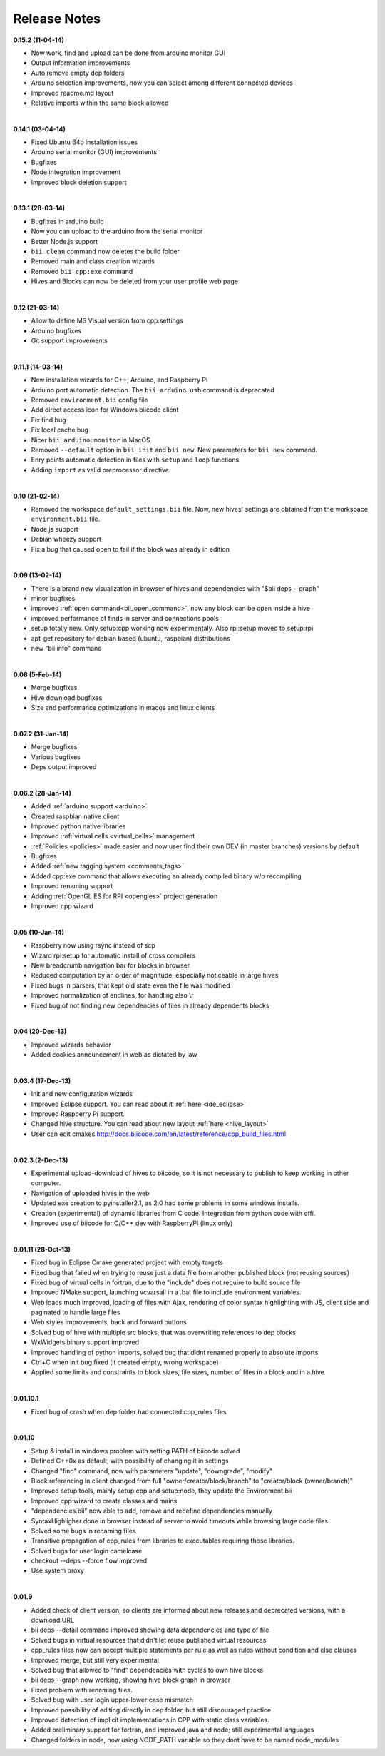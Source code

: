 .. _changelog:

Release Notes
=============

**0.15.2 (11-04-14)**


* Now work, find and upload can be done from arduino monitor GUI
* Output information improvements
* Auto remove empty dep folders
* Arduino selection improvements, now you can select among different connected devices
* Improved readme.md layout
* Relative imports within the same block allowed

|
**0.14.1 (03-04-14)**

* Fixed Ubuntu 64b installation issues
* Arduino serial monitor (GUI) improvements
* Bugfixes
* Node integration improvement
* Improved block deletion support

|
**0.13.1 (28-03-14)**

* Bugfixes in arduino build
* Now you can upload to the arduino from the serial monitor
* Better Node.js support
* ``bii clean`` command now deletes the build folder
* Removed main and class creation wizards
* Removed ``bii cpp:exe`` command
* Hives and Blocks can now be deleted from your user profile web page

|
**0.12 (21-03-14)**

* Allow to define MS Visual version from cpp:settings
* Arduino bugfixes
* Git support improvements

|
**0.11.1 (14-03-14)**

* New installation wizards for C++, Arduino, and Raspberry Pi
* Arduino port automatic detection. The ``bii arduino:usb`` command is deprecated
* Removed ``environment.bii`` config file
* Add direct access icon for Windows biicode client
* Fix find bug
* Fix local cache bug
* Nicer ``bii arduino:monitor`` in MacOS
* Removed ``--default`` option in ``bii init`` and ``bii new``. New parameters for ``bii new`` command.
* Enry points automatic detection in files with ``setup`` and ``loop`` functions
* Adding ``import`` as valid preprocessor directive.

|
**0.10 (21-02-14)**

* Removed the workspace ``default_settings.bii`` file. Now, new hives' settings are obtained from the workspace ``environment.bii`` file.
* Node.js support
* Debian wheezy support
* Fix a bug that caused open to fail if the block was already in edition

|
**0.09 (13-02-14)**

* There is a brand new visualization in browser of hives and dependencies with "$bii deps --graph"
* minor bugfixes
* improved :ref:`open command<bii_open_command>`, now any block can be open inside a hive
* improved performance of finds in server and connections pools
* setup totally new. Only setup:cpp working now experimentaly. Also rpi:setup moved to setup:rpi
* apt-get repository for debian based (ubuntu, raspbian) distributions
* new "bii info" command

|
**0.08 (5-Feb-14)**

* Merge bugfixes
* Hive download bugfixes
* Size and performance optimizations in macos and linux clients

|
**0.07.2 (31-Jan-14)**

* Merge bugfixes
* Various bugfixes
* Deps output improved

|
**0.06.2 (28-Jan-14)**

* Added :ref:`arduino support <arduino>`
* Created raspbian native client
* Improved python native libraries
* Improved :ref:`virtual cells <virtual_cells>` management
* :ref:`Policies <policies>` made easier and now  user find their own DEV (in master branches) versions by default
* Bugfixes
* Added :ref:`new tagging system <comments_tags>`
* Added cpp:exe command that allows executing an already compiled binary w/o recompiling
* Improved renaming support
* Adding :ref:`OpenGL ES for RPI <opengles>` project generation
* Improved cpp wizard

|
**0.05 (10-Jan-14)**

* Raspberry now using rsync instead of scp
* Wizard rpi:setup for automatic install of cross compilers
* New breadcrumb navigation bar for blocks in browser
* Reduced computation by an order of magnitude, especially noticeable in large hives
* Fixed bugs in parsers, that kept old state even the file was modified
* Improved normalization of endlines, for handling also \\r
* Fixed bug of not finding new dependencies of files in already dependents blocks

|
**0.04 (20-Dec-13)**

* Improved wizards behavior
* Added cookies announcement in web as dictated by law

|
**0.03.4 (17-Dec-13)**

* Init and new configuration wizards
* Improved Eclipse support. You can read about it :ref:`here <ide_eclipse>`
* Improved Raspberry Pi support.
* Changed hive structure. You can read about new layout :ref:`here <hive_layout>`
* User can edit cmakes http://docs.biicode.com/en/latest/reference/cpp_build_files.html

|
**0.02.3 (2-Dec-13)**

* Experimental upload-download of hives to biicode, so it is not necessary to publish to keep working in other computer.
* Navigation of uploaded hives in the web
* Updated exe creation to pyinstaller2.1, as 2.0 had some problems in some windows installs.
* Creation (experimental) of dynamic libraries from C code. Integration from python code with cffi.
* Improved use of biicode for C/C++ dev with RaspberryPI (linux only)

|
**0.01.11 (28-Oct-13)**

* Fixed bug in Eclipse Cmake generated project with empty targets
* Fixed bug that failed when trying to reuse just a data file from another published block (not reusing sources)
* Fixed bug of virtual cells in fortran, due to the "include" does not require to build source file
* Improved NMake support, launching vcvarsall in a .bat file to include environment variables
* Web loads much improved, loading of files with Ajax, rendering of color syntax highlighting with JS, client side and paginated to handle large files
* Web styles improvements, back and forward buttons
* Solved bug of hive with multiple src blocks, that was overwriting references to dep blocks
* WxWidgets binary support improved
* Improved handling of python imports, solved bug that didnt renamed properly to absolute imports
* Ctrl+C when init bug fixed (it created empty, wrong workspace)
* Applied some limits and constraints to block sizes, file sizes, number of files in a block and in a hive

|
**0.01.10.1**

* Fixed bug of crash when dep folder had connected cpp_rules files

|
**0.01.10**

* Setup & install in windows problem with setting PATH of biicode solved
* Defined C++0x as default, with possibility of changing it in settings
* Changed "find" command, now with parameters "update", "downgrade", "modify"
* Block referencing in client changed from full "owner/creator/block/branch" to "creator/block (owner/branch)"
* Improved setup tools, mainly  setup:cpp and setup:node, they update the Environment.bii
* Improved cpp:wizard to create classes and mains
* "dependencies.bii" now able to add, remove and redefine dependencies manually
* SyntaxHighligher done in browser instead of server to avoid timeouts while browsing large code files
* Solved some bugs in renaming files
* Transitive propagation of cpp_rules from libraries to executables requiring those libraries.
* Solved bugs for user login camelcase
* checkout --deps --force flow improved
* Use system proxy

|
**0.01.9**

* Added check of client version, so clients are informed about new releases and deprecated versions, with a download URL
* bii deps --detail command improved showing data dependencies and type of file
* Solved bugs in virtual resources that didn't let reuse published virtual resources
* cpp_rules files now can accept multiple statements per rule as well as rules without condition and else clauses
* Improved merge, but still very experimental
* Solved bug that allowed to "find" dependencies with cycles to own hive blocks
* bii deps --graph now working, showing hive block graph in browser
* Fixed problem with renaming files.
* Solved bug with user login upper-lower case mismatch
* Improved possibility of editing directly in dep folder, but still discouraged practice.
* Improved detection of implicit implementations in CPP with static class variables.
* Added preliminary support for fortran, and improved java and node; still experimental languages
* Changed folders in node, now using NODE_PATH variable so they dont have to be named node_modules
